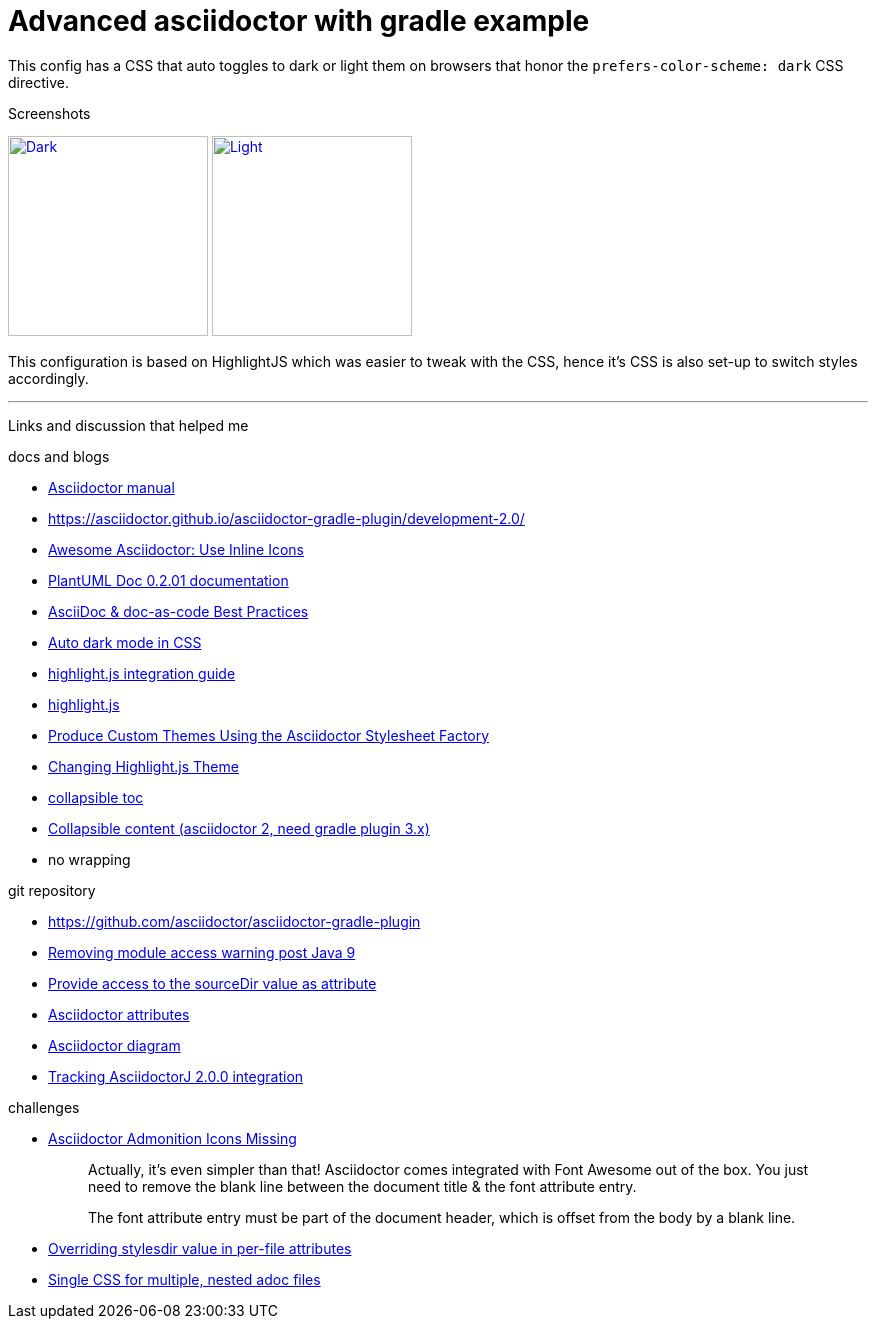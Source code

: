 = Advanced asciidoctor with gradle example


This config has a CSS that auto toggles to dark or light them on browsers that honor the
`prefers-color-scheme: dark` CSS directive.

.Screenshots
image:dark.png["Dark",width=200,link="dark.png"]
image:light.png["Light",width=200,link="light.png"]

This configuration is based on HighlightJS which was easier to tweak with the CSS, hence it's
CSS is also set-up to switch styles accordingly.


'''

Links and discussion that helped me

.docs and blogs
- https://asciidoctor.org/docs/user-manual[Asciidoctor manual]
- https://asciidoctor.github.io/asciidoctor-gradle-plugin/development-2.0/
- https://mrhaki.blogspot.com/2014/06/awesome-asciidoc-use-inline-icons.html[Awesome Asciidoctor: Use Inline Icons]
- https://plantuml-documentation.readthedocs.io/en/latest/formatting/html.html[PlantUML Doc 0.2.01 documentation]
- https://bcouetil.gitlab.io/academy/BP-asciidoc.html[AsciiDoc & doc-as-code Best Practices]
- https://paulmillr.com/posts/using-dark-mode-in-css/[Auto dark mode in CSS]
- https://github.com/asciidoctor/asciidoctorj/tree/master/asciidoctorj-documentation/src/test/java/org/asciidoctor/integrationguide[highlight.js integration guide]
- https://github.com/highlightjs[highlight.js]
- https://asciidoctor.org/docs/produce-custom-themes-using-asciidoctor-stylesheet-factory/[Produce Custom Themes Using the Asciidoctor Stylesheet Factory]
- https://mrhaki.blogspot.com/2014/08/awesome-asciidoc-changing-highlightjs.html[Changing Highlight.js Theme]
- https://github.com/asciidoctor/asciidoctor/issues/699[collapsible toc]
- https://mrhaki.blogspot.com/2019/03/awesome-asciidoctor-collapsible-content.html[Collapsible content (asciidoctor 2, need gradle plugin 3.x)]
- no wrapping

.git repository
- https://github.com/asciidoctor/asciidoctor-gradle-plugin
- https://github.com/asciidoctor/asciidoctor-gradle-plugin/issues/400[Removing module access warning post Java 9]
- https://github.com/asciidoctor/asciidoctor-gradle-plugin/issues/292[Provide access to the sourceDir value as attribute]
- https://github.com/asciidoctor/asciidoctorj/blob/7344d38/asciidoctorj-api/src/main/java/org/asciidoctor/Attributes.java[Asciidoctor attributes]
- https://github.com/asciidoctor/asciidoctor-diagram[Asciidoctor diagram]
- https://github.com/asciidoctor/asciidoctor-gradle-plugin/issues/319[Tracking AsciidoctorJ 2.0.0 integration]

.challenges
- https://jnorthr.wordpress.com/2014/06/22/asciidoctor-admonition-icons-missing/[Asciidoctor Admonition Icons Missing]
+
> Actually, it’s even simpler than that! Asciidoctor comes integrated with
> Font Awesome out of the box. You just need to remove the blank line between
> the document title & the font attribute entry.
>
> The font attribute entry must be part of the document header, which is offset
> from the body by a blank line.
- https://discuss.asciidoctor.org/Overriding-stylesdir-value-in-per-file-attributes-td6508.html[Overriding stylesdir value in per-file attributes]
- https://discuss.asciidoctor.org/Single-CSS-for-multiple-nested-adoc-files-td552.html[Single CSS for multiple, nested adoc files]
